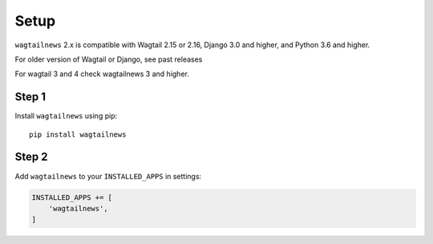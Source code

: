 .. _setup:

=====
Setup
=====

``wagtailnews`` 2.x is compatible with Wagtail 2.15 or 2.16,
Django 3.0 and higher,
and Python 3.6 and higher.

For older version of Wagtail or Django, see past releases

For wagtail 3 and 4 check wagtailnews 3 and higher.

Step 1
______

Install ``wagtailnews`` using pip::

   pip install wagtailnews

Step 2
______

Add ``wagtailnews`` to your ``INSTALLED_APPS`` in settings:

.. code-block:: python

  INSTALLED_APPS += [
      'wagtailnews',
  ]
